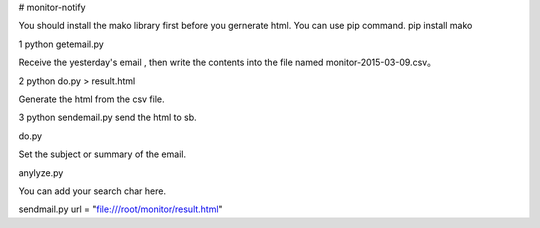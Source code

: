 # monitor-notify

You should install the mako library first before you gernerate html. You can use pip command.
pip install mako

1 python getemail.py 

Receive the yesterday's email , then write the contents into the  file named monitor-2015-03-09.csv。 

2 python do.py > result.html

Generate the html from the csv file.

3 python sendemail.py 
send the html to sb.



do.py 

Set the subject or summary of the email.

anylyze.py

You can add your search char here.

sendmail.py
url = "file:///root/monitor/result.html"
